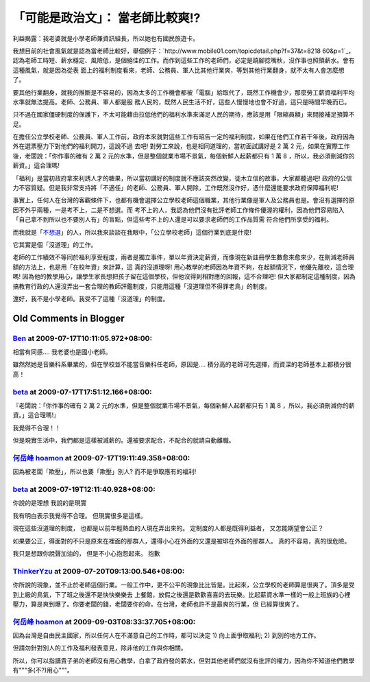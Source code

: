 「可能是政治文」： 當老師比較爽!?
================================================================================

利益揭露：我老婆就是小學老師兼資訊組長，所以她也有國民旅遊卡。

我想目前的社會風氣就是認為當老師比較好，舉個例子：`http://www.mobile01.com/topicdetail.php?f=37&t=8218
60&p=1`_，認為老師工時短、薪水穩定、風險低，是個絕佳的工作。而作到這些工作的老師們，必定是蹺腳捻嘴秋，沒作事也照領薪水。會有這種風氣，就是因為從表
面上的福利制度看來，老師、公務員、軍人比其他行業爽，等到其他行業翻身，就不太有人會怎麼想了。

要其他行業翻身，就我的推斷是不容易的，因為太多的工作機會都被「電腦」給取代了，既然工作機會少，那麼勞工薪資福利平均水準就無法提高。老師、公務員、軍人都是服
務人民的，既然人民生活不好，這些人慢慢地也會不好過，這只是時間早晚而已。

只不過在國家僵硬制度的保護下，不太可能藉由拉低他們的福利水準來滿足人民的期待，應該是用「限縮員額」來間接補足預算不足。

在擔任公立學校老師、公務員、軍人工作前，政府本來就對這些工作有昭告一定的福利制度，如果在他們工作若干年後，政府因為外在選票壓力下對他們的福利開刀，這說不過
去吧! 對勞工來說，也是相同道理的，當初面試講好是 2 萬 2 元，如果在實際工作後，老闆說：「你作事的確有 2 萬 2
元的水準，但是整個就業市場不景氣，每個新鮮人起薪都只有 1 萬 8 ，所以，我必須刪減你的薪資。」這合理嗎!

「福利」是當初政府拿來利誘人才的糖果，所以當初講好的制度就不應該突然改變，徒木立信的故事，大家都聽過吧!
政府的公信力不容質疑。但是我非常支持將「不適任」的老師、公務員、軍人開除，工作既然沒作好，憑什麼還能要求政府保障福利呢!

事實上，任何人在台灣的客觀條件下，也都有機會選擇公立學校老師這個職業，其他行業像是軍人及公務員也是。會沒有選擇的原因不外乎兩種，一是考不上，二是不想選。而
考不上的人，我認為他們沒有批評老師工作條件優渥的權利，因為他們容易陷入「自己拿不到所以也不要別人有」的盲點，但這些考不上的人還是可以要求老師們的工作品質需
符合他們所享受的福利。

而我就是「`不想選`_」的人，所以我來談談在我眼中，「公立學校老師」這個行業到底是什麼!

它其實是個「沒道理」的工作。

老師的工作績效不等同於福利享受程度，兩者是獨立事件，單以年資決定薪資，而像現在新註冊學生數愈來愈來少，在刪減老師員額的方法上，也是用「在校年資」來計算，這
真的沒道理呀! 用心教學的老師因為年資不夠，在起額情況下，他優先離校，這合理嗎!
因為他的教學用心，讓學生家長想把孩子留在這個學校，但他沒得到相對應的回報，這不合理吧!
但大家都制定這種制度，因為搞教育行政的人還沒弄出一套合理的教師評鑑制度，只能用這種「沒道理但不得罪老鳥」的制度。

還好，我不是小學老師。我受不了這種「沒道理」的制度。

.. _p=1: http://www.mobile01.com/topicdetail.php?f=37&t=821860&p=1
.. _不想選: http://hoamon.blogspot.com/2008/07/blog-post.html


Old Comments in Blogger
--------------------------------------------------------------------------------



`Ben <http://www.blogger.com/profile/05422769840791030698>`_ at 2009-07-17T10:11:05.972+08:00:
^^^^^^^^^^^^^^^^^^^^^^^^^^^^^^^^^^^^^^^^^^^^^^^^^^^^^^^^^^^^^^^^^^^^^^^^^^^^^^^^^^^^^^^^^^^^^^^^^^^^^^^^^^^

相當有同感....
我老婆也是國小老師。

雖然然她是音樂科系畢業的，但在學校並不能當音樂科任老師，原因是....
積分高的老師可先選擇，而資深的老師基本上都積分很高！

`beta <http://www.blogger.com/profile/10209698907962040867>`_ at 2009-07-17T17:51:12.166+08:00:
^^^^^^^^^^^^^^^^^^^^^^^^^^^^^^^^^^^^^^^^^^^^^^^^^^^^^^^^^^^^^^^^^^^^^^^^^^^^^^^^^^^^^^^^^^^^^^^^^^^^^^^^^^^^

『老闆說：「你作事的確有 2 萬 2 元的水準，但是整個就業市場不景氣，每個新鮮人起薪都只有 1 萬 8 ，所以，我必須刪減你的薪資。」這合理嗎!』

我覺得不合理！！

但是現實生活中，我們都是這樣被減薪的。還被要求配合，不配合的就請自動離職。

`何岳峰 hoamon <http://www.blogger.com/profile/03979063804278011312>`_ at 2009-07-17T19:11:49.358+08:00:
^^^^^^^^^^^^^^^^^^^^^^^^^^^^^^^^^^^^^^^^^^^^^^^^^^^^^^^^^^^^^^^^^^^^^^^^^^^^^^^^^^^^^^^^^^^^^^^^^^^^^^^^^^^^^^^^^^

因為被老闆「欺壓」，所以也要「欺壓」別人? 而不是爭取應有的福利!

`beta <http://www.blogger.com/profile/10209698907962040867>`_ at 2009-07-19T12:11:40.928+08:00:
^^^^^^^^^^^^^^^^^^^^^^^^^^^^^^^^^^^^^^^^^^^^^^^^^^^^^^^^^^^^^^^^^^^^^^^^^^^^^^^^^^^^^^^^^^^^^^^^^^^^^^^^^^^^

你說的是理想
我說的是現實

我有明白表示我覺得不合理。
但現實很多是這樣。

現在這些沒道理的制度，
也都是以前年輕熱血的人現在弄出來的。
定制度的人都是既得利益者，
又怎能期望會公正？

如果要公正，得面對的不只是原來在裡面的那群人，還得小心在外面的又還是被琲在外面的那群人。
真的不容易，真的很危險。

我只是想跟你說聲加油的，
但是不小心抱怨起來。
抱歉

`ThinkerYzu <http://www.blogger.com/profile/16439665275994623395>`_ at 2009-07-20T09:13:00.546+08:00:
^^^^^^^^^^^^^^^^^^^^^^^^^^^^^^^^^^^^^^^^^^^^^^^^^^^^^^^^^^^^^^^^^^^^^^^^^^^^^^^^^^^^^^^^^^^^^^^^^^^^^^^^^^^^^^^^^^

你所說的現象，並不止於老師這個行業。一般工作中，更不公平的現象比比皆是。比起來，公立學校的老師算是很爽了。頂多是受到上級的鳥氣，下了班之後還不是快快樂樂去
上餐館，放假之後還是歡歡喜喜的去玩樂。比起薪資水準一樣的一般上班族的心裡壓力，算是爽到爆了。你要老闆的錢，老闆要你的命。在台灣，老師也許不是最爽的行業，但
已經算很爽了。

`何岳峰 hoamon <http://www.blogger.com/profile/03979063804278011312>`_ at 2009-09-03T08:33:37.705+08:00:
^^^^^^^^^^^^^^^^^^^^^^^^^^^^^^^^^^^^^^^^^^^^^^^^^^^^^^^^^^^^^^^^^^^^^^^^^^^^^^^^^^^^^^^^^^^^^^^^^^^^^^^^^^^^^^^^^^

因為台灣是自由民主國家，所以任何人在不滿意自己的工作時，都可以決定 1) 向上面爭取福利; 2) 到別的地方工作。

但請勿針對別人的工作及福利發表意見，除非他的工作與你相關。

所以，你可以指謫貴子弟的老師沒有用心教學，白拿了政府發的薪水，但對其他老師們就沒有批評的權力，因為你不知道他們教學有"""多(不?)用心"""。

.. author:: default
.. categories:: chinese
.. tags:: politic
.. comments::